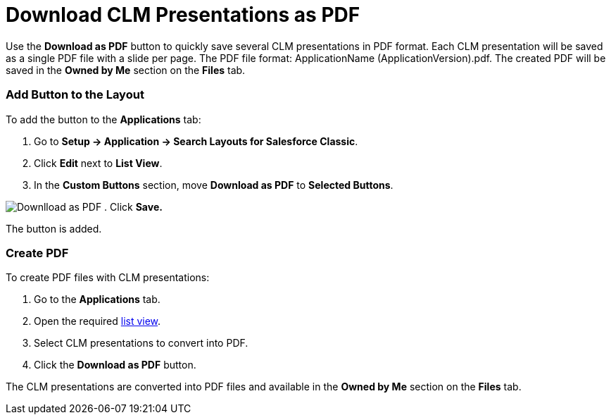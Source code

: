 = Download CLM Presentations as PDF

Use the *Download as PDF* button to quickly save several CLM
presentations in PDF format. Each CLM presentation will be saved as a
single PDF file with a slide per page. The PDF file format:
[.apiobject]#ApplicationName (ApplicationVersion).pdf#. The
created PDF will be saved in the *Owned by Me* section on the *Files*
tab.

:toc: :toclevels: 3

[[h2__1318785425]]
=== Add Button to the Layout

To add the button to the *Applications* tab:

. Go to *Setup → Application → Search Layouts for Salesforce Classic*.
. Click *Edit* next to *List View*.
. In the *Custom Buttons* section, move *Download as PDF* to *Selected
Buttons*.

image:Downlload-as-PDF.png[]
. Click *Save.*

The button is added.

[[h2_1417760844]]
=== Create PDF

To create PDF files with CLM presentations:

. Go to the *Applications* tab.
. Open the required xref:list-views[list view].
. ​Select CLM presentations to convert into PDF.
. ​Click the *Download as PDF* button.

The CLM presentations are converted into PDF files and available in the
*Owned by Me* section on the *Files* tab.
